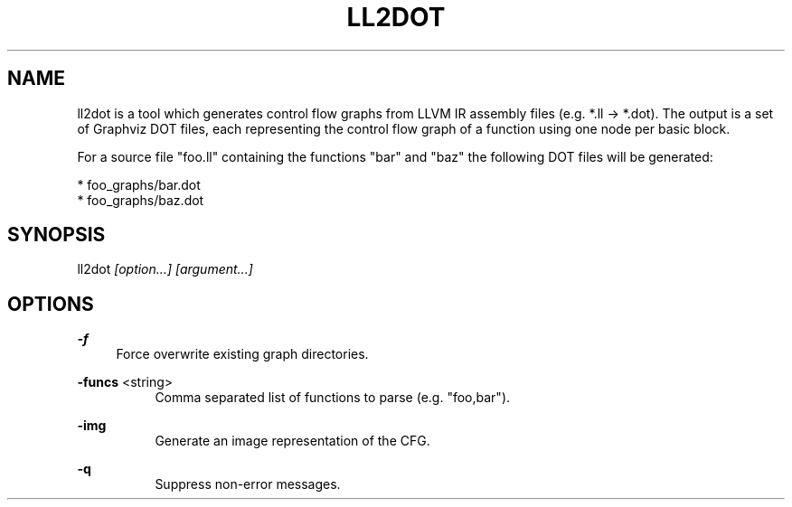 .TH "LL2DOT" 1 "2015-03-04" "Ll2dot" "Ll2dot Manual"
.SH "NAME"
ll2dot is a tool which generates control flow graphs from LLVM IR assembly files
(e.g. *.ll -> *.dot). The output is a set of Graphviz DOT files, each
representing the control flow graph of a function using one node per basic
block.

For a source file "foo.ll" containing the functions "bar" and "baz" the
following DOT files will be generated:

   * foo_graphs/bar.dot
   * foo_graphs/baz.dot
.SH "SYNOPSIS"
ll2dot
.I "[option...]"
.I "[argument...]"
.PP
.SH "OPTIONS"
.B "-f"
.RS 4
Force overwrite existing graph directories.
.RE
.PP
.B "-funcs"
<string>
.RS 4
.RS 4
Comma separated list of functions to parse (e.g. "foo,bar").
.RE
.RE
.PP
.B "-img"
.RS 4
.RS 4
Generate an image representation of the CFG.
.RE
.RE
.PP
.B "-q"
.RS 4
.RS 4
Suppress non-error messages.
.RE
.RE
.PP
